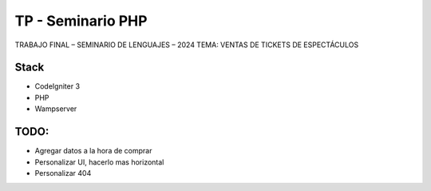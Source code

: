 ###################
TP - Seminario PHP
###################

TRABAJO FINAL – SEMINARIO DE LENGUAJES – 2024
TEMA: VENTAS DE TICKETS DE ESPECTÁCULOS

*******************
Stack
*******************

- CodeIgniter 3
- PHP
- Wampserver

**************************
TODO:
**************************

- Agregar datos a la hora de comprar
- Personalizar UI, hacerlo mas horizontal
- Personalizar 404